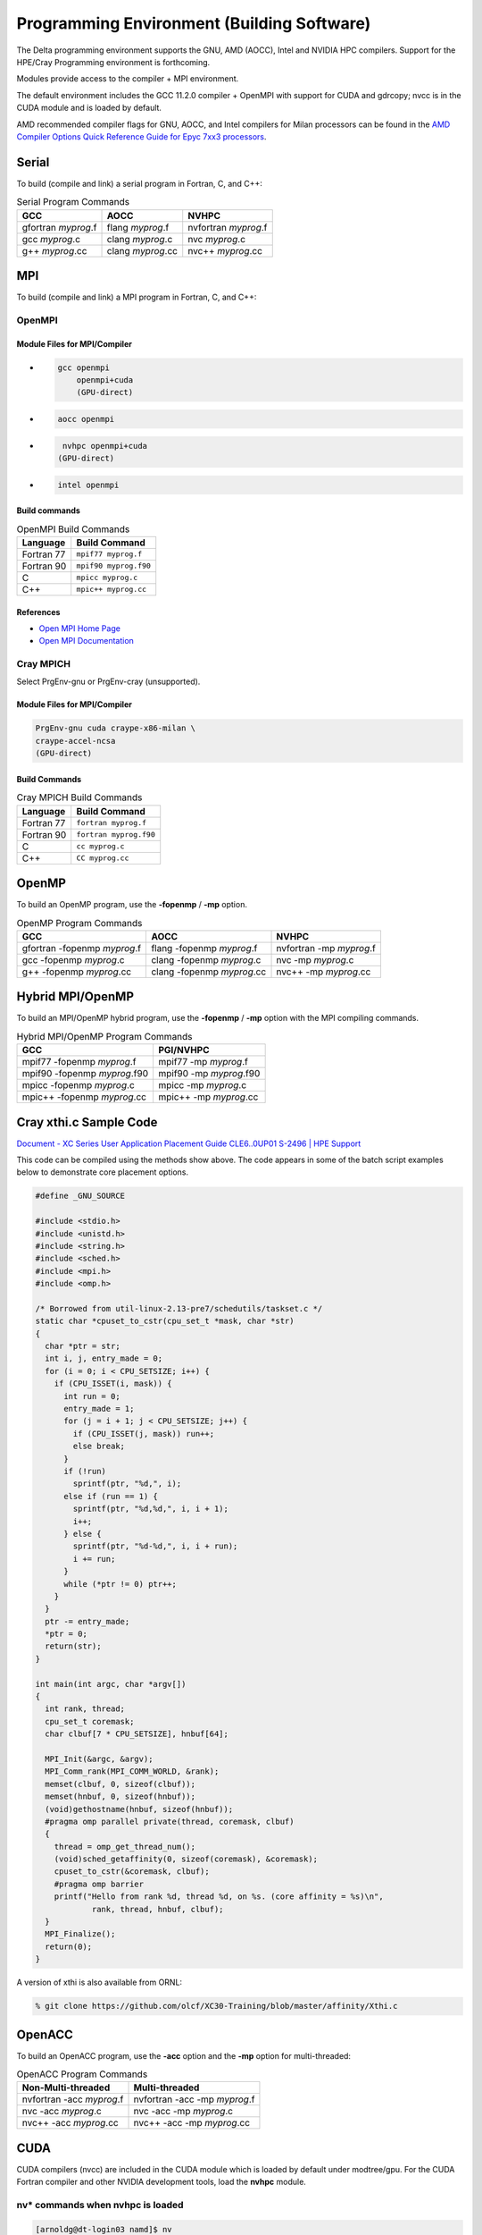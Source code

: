 Programming Environment (Building Software)
===============================================

The Delta programming environment supports the GNU, AMD (AOCC), Intel and NVIDIA HPC compilers. 
Support for the HPE/Cray Programming environment is forthcoming.

Modules provide access to the compiler + MPI environment.

The default environment includes the GCC 11.2.0 compiler + OpenMPI with support for CUDA and gdrcopy; nvcc is in the CUDA module and is loaded by default.

AMD recommended compiler flags for GNU, AOCC, and Intel compilers for Milan processors can be found in the `AMD Compiler Options Quick Reference Guide for Epyc 7xx3 processors <https://www.amd.com/system/files/TechDocs/compiler-options-quick-ref-guide-epyc-7xx3-series-processors.pdf>`_.

Serial
----------

To build (compile and link) a serial program in Fortran, C, and C++:

.. table:: Serial Program Commands

   =================== ================= ====================
   GCC                 AOCC              NVHPC
   =================== ================= ====================
   gfortran *myprog*.f flang *myprog*.f  nvfortran *myprog*.f
   gcc *myprog*.c      clang *myprog*.c  nvc *myprog*.c
   g++ *myprog*.cc     clang *myprog*.cc nvc++ *myprog*.cc
   =================== ================= ====================

MPI
-------------------------
To build (compile and link) a MPI program in Fortran, C, and C++:

OpenMPI
~~~~~~~~~~

Module Files for MPI/Compiler
$$$$$$$$$$$$$$$$$$$$$$$$$$$$$$$

- .. code-block::

     gcc openmpi
         openmpi+cuda
         (GPU-direct)

- .. code-block::

     aocc openmpi

- .. code-block::

     nvhpc openmpi+cuda
    (GPU-direct)

- .. code-block::

     intel openmpi

Build commands
$$$$$$$$$$$$$$$$$

.. table:: OpenMPI Build Commands

   ============== ==============
   Language       Build Command
   ============== ==============
   Fortran 77     ``mpif77 myprog.f``
   Fortran 90     ``mpif90 myprog.f90``
   C              ``mpicc myprog.c``
   C++            ``mpic++ myprog.cc``
   ============== ==============

References
$$$$$$$$$$$$

- `Open MPI Home Page`_
- `Open MPI Documentation`_ 

Cray MPICH
~~~~~~~~~~~~

Select PrgEnv-gnu or PrgEnv-cray (unsupported).

Module Files for MPI/Compiler
$$$$$$$$$$$$$$$$$$$$$$$$$$$$$$$$

.. code-block::

   PrgEnv-gnu cuda craype-x86-milan \
   craype-accel-ncsa
   (GPU-direct)

Build Commands
$$$$$$$$$$$$$$$$

.. table:: Cray MPICH Build Commands

   ================= =================
   Language          Build Command
   ================= =================
   Fortran 77        ``fortran myprog.f``
   Fortran 90        ``fortran myprog.f90``
   C                 ``cc myprog.c``
   C++               ``CC myprog.cc``
   ================= =================

.. _Open MPI Home Page: http://www.open-mpi.org

.. _Open MPI Documentation: http://www.open-mpi.org/doc

OpenMP
-------------------------

To build an OpenMP program, use the **-fopenmp** / **-mp** option.

.. table:: OpenMP Program Commands

   ================================ ============================ =======================
   GCC                              AOCC                         NVHPC
   ================================ ============================ =======================
   gfortran -fopenmp *myprog*.f     flang -fopenmp *myprog*.f    nvfortran -mp *myprog*.f
   gcc -fopenmp *myprog*.c          clang -fopenmp *myprog*.c    nvc -mp *myprog*.c 
   g++ -fopenmp *myprog*.cc         clang -fopenmp *myprog*.cc   nvc++ -mp *myprog*.cc
   ================================ ============================ =======================

Hybrid MPI/OpenMP
-------------------

To build an MPI/OpenMP hybrid program, use the **-fopenmp** / **-mp** option with the MPI compiling commands.

.. table:: Hybrid MPI/OpenMP Program Commands

   ============================ =======================
   GCC                            PGI/NVHPC
   ============================ =======================
   mpif77 -fopenmp *myprog*.f     mpif77 -mp *myprog*.f
   mpif90 -fopenmp *myprog*.f90   mpif90 -mp *myprog*.f90
   mpicc -fopenmp *myprog*.c      mpicc -mp *myprog*.c
   mpic++ -fopenmp *myprog*.cc    mpic++ -mp *myprog*.cc
   ============================ =======================

Cray xthi.c Sample Code
---------------------------

`Document - XC Series User Application Placement Guide CLE6..0UP01 S-2496 | HPE Support <https://support.hpe.com/hpesc/public/docDisplay?docId=a00114008en_us&page=Run_an_OpenMP_Application.html>`_

This code can be compiled using the methods show above. The code appears in some of the batch script examples below to demonstrate core placement options.

.. code-block::

   #define _GNU_SOURCE

   #include <stdio.h>
   #include <unistd.h>
   #include <string.h>
   #include <sched.h>
   #include <mpi.h>
   #include <omp.h>

   /* Borrowed from util-linux-2.13-pre7/schedutils/taskset.c */
   static char *cpuset_to_cstr(cpu_set_t *mask, char *str)
   {
     char *ptr = str;
     int i, j, entry_made = 0;
     for (i = 0; i < CPU_SETSIZE; i++) {
       if (CPU_ISSET(i, mask)) {
         int run = 0;
         entry_made = 1;
         for (j = i + 1; j < CPU_SETSIZE; j++) {
           if (CPU_ISSET(j, mask)) run++;
           else break;
         }
         if (!run)
           sprintf(ptr, "%d,", i);
         else if (run == 1) {
           sprintf(ptr, "%d,%d,", i, i + 1);
           i++;
         } else {
           sprintf(ptr, "%d-%d,", i, i + run);
           i += run;
         }
         while (*ptr != 0) ptr++;
       }
     }
     ptr -= entry_made;
     *ptr = 0;
     return(str);
   }

   int main(int argc, char *argv[])
   {
     int rank, thread;
     cpu_set_t coremask;
     char clbuf[7 * CPU_SETSIZE], hnbuf[64];

     MPI_Init(&argc, &argv);
     MPI_Comm_rank(MPI_COMM_WORLD, &rank);
     memset(clbuf, 0, sizeof(clbuf));
     memset(hnbuf, 0, sizeof(hnbuf));
     (void)gethostname(hnbuf, sizeof(hnbuf));
     #pragma omp parallel private(thread, coremask, clbuf)
     {
       thread = omp_get_thread_num();
       (void)sched_getaffinity(0, sizeof(coremask), &coremask);
       cpuset_to_cstr(&coremask, clbuf);
       #pragma omp barrier
       printf("Hello from rank %d, thread %d, on %s. (core affinity = %s)\n",
               rank, thread, hnbuf, clbuf);
     }
     MPI_Finalize();
     return(0);
   }

A version of xthi is also available from ORNL:

.. code-block::

   % git clone https://github.com/olcf/XC30-Training/blob/master/affinity/Xthi.c

OpenACC
-------------------------

To build an OpenACC program, use the **-acc** option and the **-mp** option for multi-threaded:

.. table:: OpenACC Program Commands

   ========================= ================================
   Non-Multi-threaded          Multi-threaded
   ========================= ================================
   nvfortran -acc *myprog*.f   nvfortran -acc -mp *myprog*.f
   nvc -acc *myprog*.c         nvc -acc -mp *myprog*.c
   nvc++ -acc *myprog*.cc      nvc++ -acc -mp *myprog*.cc
   ========================= ================================

CUDA
-------------------------

CUDA compilers (nvcc) are included in the CUDA module which is loaded by default under modtree/gpu. For the CUDA Fortran compiler and other NVIDIA development tools, load the **nvhpc** module.

nv* commands when nvhpc is loaded
~~~~~~~~~~~~~~~~~~~~~~~~~~~~~~~~~~~~

.. code-block::

   [arnoldg@dt-login03 namd]$ nv
   nvaccelerror             nvidia-bug-report.sh     nvlink
   nvaccelinfo              nvidia-cuda-mps-control  nv-nsight-cu
   nvc                      nvidia-cuda-mps-server   nv-nsight-cu-cli
   nvc++                    nvidia-debugdump         nvprepro
   nvcc                     nvidia-modprobe          nvprof
   nvcpuid                  nvidia-persistenced      nvprune
   nvcudainit               nvidia-powerd            nvsize
   nvdecode                 nvidia-settings          nvunzip
   nvdisasm                 nvidia-sleep.sh          nvvp
   nvextract                nvidia-smi               nvzip
   nvfortran                nvidia-xconfig

See the `NVIDIA HPC SDK <https://developer.nvidia.com/hpc-sdk>`_ page for more information.

Note: The Multi-Process Service (MPS) is not currently enabled on Delta GPU nodes. Submit a support request (:ref:`help`) for assistance if you have questions about MPS status.


HIP/ROCm (AMD MI100)
-------------------------

.. note::
   If using hipcc on the login nodes, add **--offload-arch=gfx908** to the flags to match the gpu on the MI100 node.

To access the development environment for the gpuMI100x8 partition, start a job on the node with :ref:`srun` or :ref:`sbatch`. 

Next, set your PATH to prefix /opt/rocm/bin where the HIP and ROCm tools are installed. 

A sample batch script to obtain an xterm (interactive xterm batch script for Slurm) is shown below:

.. code-block::

   #!/bin/bash -x

   MYACCOUNT=$1
   GPUS=--gpus-per-node=1
   PARTITION=gpuMI100x8-interactive
   srun --tasks-per-node=1 --nodes=1 --cpus-per-task=4 \
     --mem=16g \
     --partition=$PARTITION \
     --time=00:30:00 \
     --account=$MYACCOUNT \
     $GPUS --x11 \
     xterm

AMD HIP development environment on gpud01 (setting the path on the compute node):

.. code-block::

   [arnoldg@gpud01 bin]$ export PATH=/opt/rocm/bin:$PATH
   [arnoldg@gpud01 bin]$ hipcc
   No Arguments passed, exiting ...
   [arnoldg@gpud01 bin]$ 

See the `AMD HIP documentation <https://docs.amd.com/projects/HIP/en/docs-5.0.0/index.html>`_ and `AMD ROCm documentation <https://rocmdocs.amd.com/en/latest/>`_ for more information.
   
Visual Studio Code
---------------------

VS Code code-server
~~~~~~~~~~~~~~~~~~~~

`Microsoft VS Code documentation <https://code.visualstudio.com/docs>`_

The code-server for VS Code can be run on Delta in manual mode (without Open OnDemand) by following these steps:

#. Start the server.

   | **/sw/external/vscode/code-server/bin/code-server:**
   .. code-block::

      [arnoldg@dt-login03 bin]$  ./code-server --bind-addr 
      dt-login03:8899
      [2023-04-14T15:57:03.059Z] info  code-server 4.11.0 85e083580dec27ef19827ff42d3c9257d56ea7e3
      [2023-04-14T15:57:03.060Z] info  Using user-data-dir ~/.local/share/code-server
      [2023-04-14T15:57:03.132Z] info  Using config file ~/.config/code-server/config.yaml
      [2023-04-14T15:57:03.133Z] info  HTTP server listening on http://141.142.140.196:8899/
      [2023-04-14T15:57:03.133Z] info    - Authentication is enabled
      [2023-04-14T15:57:03.133Z] info      - Using password from ~/.config/code-server/config.yaml
      [2023-04-14T15:57:03.133Z] info    - Not serving HTTPS
      [10:57:12] 

#. SSH to the login node where the server is waiting. Read the config.yaml noted above and copy the password to your clipboard.

   | **SSH tunnel to login node running code-server:**
   .. code-block::

      (base) galen@macbookair-m1-042020 ~ % ssh -l arnoldg -L 
      127.0.0.1:8899:dt-login03.delta.ncsa.illinois.edu:8899 dt-login03.delta.ncsa.illinois.edu
      ...
      Success. Logging you in...
      dt-login03.delta.internal.ncsa.edu (141.142.140.196)
        OS: RedHat 8.6   HW: HPE   CPU: 128x    RAM: 252 GB

            ΔΔΔΔΔ    ΔΔΔΔΔΔ   ΔΔ     ΔΔΔΔΔΔ   ΔΔ
            ΔΔ  ΔΔ   ΔΔ       ΔΔ       ΔΔ    ΔΔΔΔ
            ΔΔ  ΔΔ   ΔΔΔΔ     ΔΔ       ΔΔ   ΔΔ  ΔΔ
            ΔΔ  ΔΔ   ΔΔ       ΔΔ       ΔΔ   ΔΔΔΔΔΔ
            ΔΔΔΔΔ    ΔΔΔΔΔΔ   ΔΔΔΔΔΔ   ΔΔ   ΔΔ  ΔΔ

      [arnoldg@dt-login03 ~]$ more ~/.config/code-server/config.yaml
      bind-addr: 127.0.0.1:8080
      auth: password
      password: 9e8081e80d9999c3c525fe26
      cert: false

#. Open a local browser on your desktop system with URL = http://127.0.0.1:8899. Log in with the password copied from above and begin using VS Code in your browser.

   ..  image:: images/prog_env/vscode_in_browser.png
       :alt: vscode in a web browser
       :width: 1000px

Remote - SSH
~~~~~~~~~~~~~~~~~

Follow the `Visual Studio Code remote development using SSH <https://code.visualstudio.com/docs/remote/ssh>`_ guide.

#. As stated in the guide, install "Remote - SSH" into Visual Studio:

   ..  image:: images/prog_env/01_remote_ssh.png
       :alt: remote ssh extension in visual studio
       :width: 500px

#. Continue to follow the guide to set up a remote connection to Delta.
   It helps if you have a local $HOME/.ssh/config with your commonly used hosts already present on the laptop and SSH client where you will be using Visual Studio. 
   Here is an example entry for Delta, change your username to your login name on Delta. Visual Studio will show hosts in your config in a pick list.

   | **SSH config:**
   .. code-block::
   
      Host delta
              HostName login.delta.ncsa.illinois.edu
              User arnoldg
              ForwardX11 True

#. Once connected, you can work with the remote system as if it were local.
   When Visual Studio needs to install extension items on the remote system, it will go into your $HOME/.vscode-server on Delta. 
   Visual Studio takes care of all the details for you:

   | **remote server VS extensions:**
   .. code-block::

      [arnoldg@dt-login03 ~]$ du -sh .vscode-server/
      523M    .vscode-server/
      [arnoldg@dt-login03 ~]$ 

#. Proceed to F1 → Remote SSH and connect to Delta. Then, following the guide, use Visual Studio as normal. 
   
   Windows users: The login box of vscode will display your login as 2fa<delta_username>, and you may not see a 2nd login box for 2fa Duo until you press the "details" link at lower right after you enter your password. Use the Duo passcode after pressing "details" link when the next password prompt appears at the top.  Also see the `Visual Studio Code remote development troubleshooting <https://code.visualstudio.com/docs/remote/troubleshooting>`_ guide and search for "two-factor".

   Example of working with a C file remote on Delta:

   ..  image:: images/prog_env/02_remote_c_file.png
       :alt: using visual studio to work with a C file on delta
       :width: 1000px

Remote Jupyter
~~~~~~~~~~~~~~~~~

See the `Visual Studio Code working with Juypter Notebooks <https://code.visualstudio.com/docs/datascience/jupyter-notebooks#_connect-to-a-remote-jupyter-server>`_ guide and :ref:`jupyter` (open two new browser tabs).

#. Install the Jupyter extension for Visual Studio, if you have not already done so.

#. Complete the first step from the Delta user guide (second link above) where you srun a jupyter-notebook on a compute node. 

#. Make note of and copy the first URL after the job is running, that is the URI you will provide to Visual Studio's "Connect to a Remote Jupyter Server" after clicking the Kernels button. 

   You may also need to select the remote jupyter kernel under the kernels in VScode.

..  image:: images/prog_env/03_jupyter_url.png
    :alt: terminal with Jupyter workbook URL to use
    :width: 600px

..  image:: images/prog_env/04_jupyter_in_vscode.png
    :alt: accessing Jupyter notebook using visual studio
    :width: 1000px
